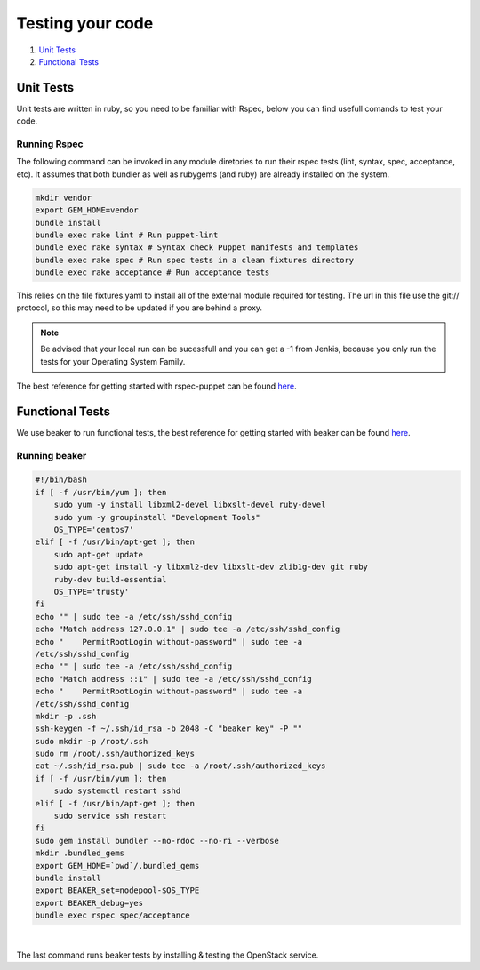 #################
Testing your code
#################

#. `Unit Tests`_
#. `Functional Tests`_


Unit Tests
==========

Unit tests are written in ruby, so you need to be familiar with Rspec, below
you can find usefull comands to test your code.

Running Rspec
-------------

The following command can be invoked in any module diretories to run their
rspec tests (lint, syntax, spec, acceptance, etc). It assumes that both
bundler as well as rubygems (and ruby) are already installed on the system.


.. code-block:: bash

    mkdir vendor
    export GEM_HOME=vendor
    bundle install
    bundle exec rake lint # Run puppet-lint
    bundle exec rake syntax # Syntax check Puppet manifests and templates
    bundle exec rake spec # Run spec tests in a clean fixtures directory
    bundle exec rake acceptance # Run acceptance tests


This relies on the file fixtures.yaml to install all of the external module
required for testing. The url in this file use the git:// protocol, so this
may need to be updated if you are behind a proxy.

.. note::

   Be advised that your local run can be sucessfull and you can get a -1 from
   Jenkis, because you only run the tests for your Operating System Family.

The best reference for getting started with rspec-puppet can be found here_.

.. _here: http://rspec-puppet.com/

Functional Tests
================

We use beaker to run functional tests, the best reference for getting started
with beaker can be found `here <https://github.com/puppetlabs/beaker/wiki>`__.

Running beaker
--------------

.. code:: bash

   #!/bin/bash
   if [ -f /usr/bin/yum ]; then
       sudo yum -y install libxml2-devel libxslt-devel ruby-devel
       sudo yum -y groupinstall "Development Tools"
       OS_TYPE='centos7'
   elif [ -f /usr/bin/apt-get ]; then
       sudo apt-get update
       sudo apt-get install -y libxml2-dev libxslt-dev zlib1g-dev git ruby
       ruby-dev build-essential
       OS_TYPE='trusty'
   fi
   echo "" | sudo tee -a /etc/ssh/sshd_config
   echo "Match address 127.0.0.1" | sudo tee -a /etc/ssh/sshd_config
   echo "    PermitRootLogin without-password" | sudo tee -a
   /etc/ssh/sshd_config
   echo "" | sudo tee -a /etc/ssh/sshd_config
   echo "Match address ::1" | sudo tee -a /etc/ssh/sshd_config
   echo "    PermitRootLogin without-password" | sudo tee -a
   /etc/ssh/sshd_config
   mkdir -p .ssh
   ssh-keygen -f ~/.ssh/id_rsa -b 2048 -C "beaker key" -P ""
   sudo mkdir -p /root/.ssh
   sudo rm /root/.ssh/authorized_keys
   cat ~/.ssh/id_rsa.pub | sudo tee -a /root/.ssh/authorized_keys
   if [ -f /usr/bin/yum ]; then
       sudo systemctl restart sshd
   elif [ -f /usr/bin/apt-get ]; then
       sudo service ssh restart
   fi
   sudo gem install bundler --no-rdoc --no-ri --verbose
   mkdir .bundled_gems
   export GEM_HOME=`pwd`/.bundled_gems
   bundle install
   export BEAKER_set=nodepool-$OS_TYPE
   export BEAKER_debug=yes
   bundle exec rspec spec/acceptance


|

The last command runs beaker tests by installing & testing the OpenStack
service.
